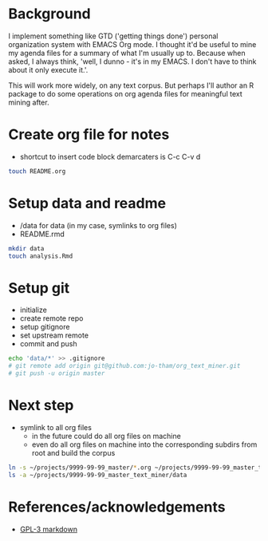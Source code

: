 * Background
I implement something like GTD ('getting things done')
personal organization system with EMACS Org mode. I thought
it'd be useful to mine my agenda files for a summary of what
I'm usually up to. Because when asked, I always think,
'well, I dunno - it's in my EMACS. I don't have to think
about it only execute it.'. 

This will work more widely, on any text corpus. But perhaps
I'll author an R package to do some operations on org agenda
files for meaningful text mining after.


* Create org file for notes
  - shortcut to insert code block demarcaters is C-c C-v d

#+begin_src sh
touch README.org
#+end_src


* Setup data and readme
  - /data for data (in my case, symlinks to org files)
  - README.rmd

#+begin_src sh
mkdir data
touch analysis.Rmd
#+end_src


* Setup git
  - initialize
  - create remote repo
  - setup gitignore
  - set upstream remote
  - commit and push

#+begin_src sh
echo 'data/*' >> .gitignore
# git remote add origin git@github.com:jo-tham/org_text_miner.git
# git push -u origin master
#+end_src


* Next step
  - symlink to all org files
    - in the future could do all org files on machine
    - even do all org files on machine into the
      corresponding subdirs from root and build the corpus 

#+begin_src sh
ln -s ~/projects/9999-99-99_master/*.org ~/projects/9999-99-99_master_text_miner/data
ls -a ~/projects/9999-99-99_master_text_miner/data
#+end_src

#+RESULTS:
|------------------|
| computing.org    |
| fynanse.org      |
| personal.org     |
| physical.org     |
| professional.org |
| reading.org      |
| website.org      |
|------------------|


* References/acknowledgements
  - [[https://gist.github.com/jnrbsn/708961][GPL-3 markdown]]
